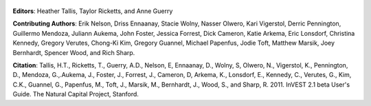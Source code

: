 .. figure:: title_page_images/header.png

.. figure:: title_page_images/main_image.png

**Editors**: Heather Tallis, Taylor Ricketts, and Anne Guerry

**Contributing Authors**: Erik Nelson, Driss Ennaanay, Stacie Wolny, Nasser Olwero, Kari Vigerstol, Derric Pennington, Guillermo Mendoza, Juliann Aukema, John Foster, Jessica Forrest, Dick Cameron, Katie Arkema, Eric Lonsdorf, Christina Kennedy, Gregory Verutes, Chong-Ki Kim,  Gregory Guannel, Michael Papenfus, Jodie Toft, Matthew Marsik, Joey Bernhardt, Spencer Wood, and Rich Sharp.

**Citation**: Tallis, H.T., Ricketts, T., Guerry, A.D., Nelson, E, Ennaanay, D., Wolny, S, Olwero, N., Vigerstol, K., Pennington, D., Mendoza, G.,.Aukema, J., Foster, J., Forrest, J., Cameron, D, Arkema, K., Lonsdorf, E., Kennedy, C., Verutes, G.,  Kim, C.K., Guannel, G., Papenfus, M., Toft, J., Marsik, M., Bernhardt, J., Wood, S., and Sharp, R.  2011. InVEST 2.1 beta User's Guide. The Natural Capital Project, Stanford.


